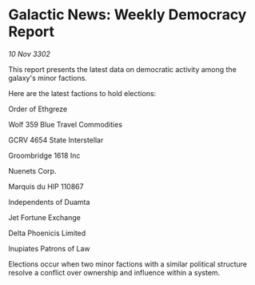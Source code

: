 * Galactic News: Weekly Democracy Report

/10 Nov 3302/

This report presents the latest data on democratic activity among the galaxy's minor factions. 

Here are the latest factions to hold elections: 

Order of Ethgreze 

Wolf 359 Blue Travel Commodities 

GCRV 4654 State Interstellar 

Groombridge 1618 Inc 

Nuenets Corp. 

Marquis du HIP 110867 

Independents of Duamta 

Jet Fortune Exchange 

Delta Phoenicis Limited 

Inupiates Patrons of Law 

Elections occur when two minor factions with a similar political structure resolve a conflict over ownership and influence within a system.